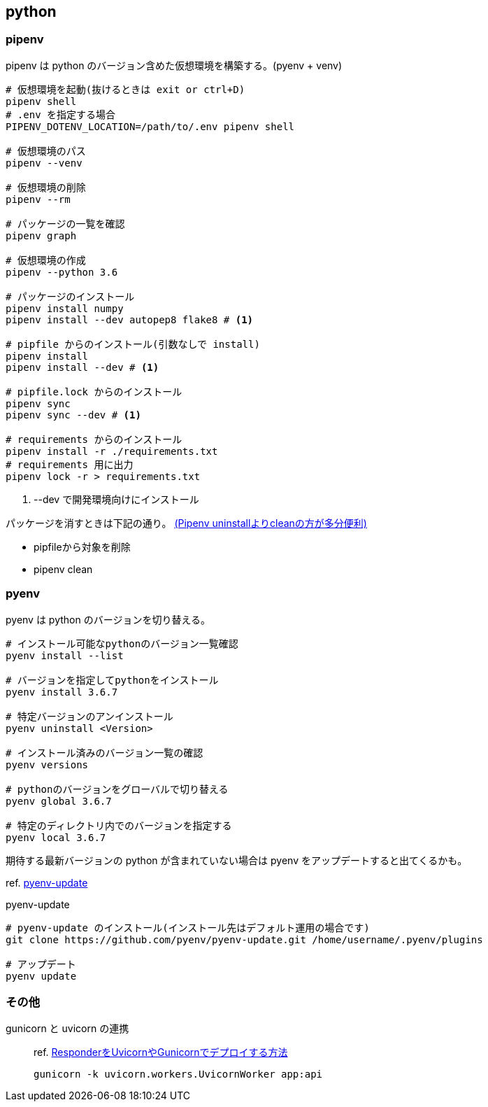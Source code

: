 == python

=== pipenv

pipenv は python のバージョン含めた仮想環境を構築する。(pyenv + venv)

[source,bash]
----
# 仮想環境を起動(抜けるときは exit or ctrl+D)
pipenv shell
# .env を指定する場合
PIPENV_DOTENV_LOCATION=/path/to/.env pipenv shell

# 仮想環境のパス
pipenv --venv

# 仮想環境の削除
pipenv --rm

# パッケージの一覧を確認
pipenv graph

# 仮想環境の作成
pipenv --python 3.6

# パッケージのインストール
pipenv install numpy
pipenv install --dev autopep8 flake8 # <1>

# pipfile からのインストール(引数なしで install)
pipenv install
pipenv install --dev # <1>

# pipfile.lock からのインストール
pipenv sync
pipenv sync --dev # <1>

# requirements からのインストール
pipenv install -r ./requirements.txt
# requirements 用に出力
pipenv lock -r > requirements.txt
----
<1> --dev で開発環境向けにインストール

パッケージを消すときは下記の通り。 https://qiita.com/eduidl/items/c0e8256bb3a5a735d19c[(Pipenv uninstallよりcleanの方が多分便利)]

* pipfileから対象を削除
* pipenv clean

=== pyenv

pyenv は python のバージョンを切り替える。

[source,bash]
----
# インストール可能なpythonのバージョン一覧確認
pyenv install --list

# バージョンを指定してpythonをインストール
pyenv install 3.6.7

# 特定バージョンのアンインストール
pyenv uninstall <Version>

# インストール済みのバージョン一覧の確認
pyenv versions

# pythonのバージョンをグローバルで切り替える
pyenv global 3.6.7

# 特定のディレクトリ内でのバージョンを指定する
pyenv local 3.6.7
----

期待する最新バージョンの python が含まれていない場合は pyenv をアップデートすると出てくるかも。

ref. https://github.com/pyenv/pyenv-update[pyenv-update]

[source,bash]
.pyenv-update
----
# pyenv-update のインストール(インストール先はデフォルト運用の場合です)
git clone https://github.com/pyenv/pyenv-update.git /home/username/.pyenv/plugins

# アップデート
pyenv update
----

=== その他

gunicorn と uvicorn の連携::
+
--
ref. https://ohshige.hatenablog.com/entry/2019/02/18/190000[ResponderをUvicornやGunicornでデプロイする方法]

[source,bash]
----
gunicorn -k uvicorn.workers.UvicornWorker app:api
----
--
